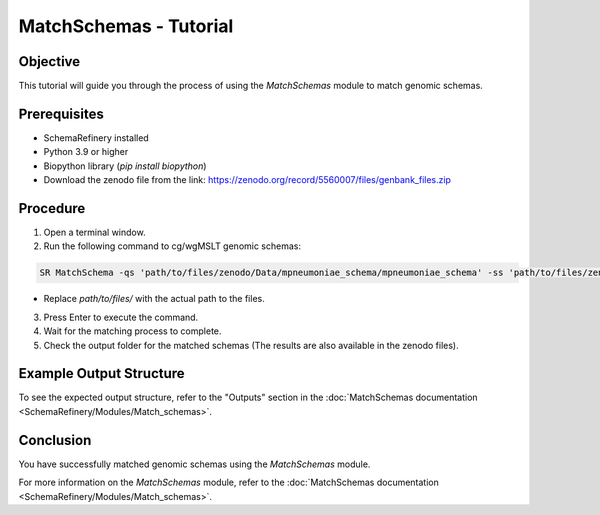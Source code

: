 MatchSchemas - Tutorial
=======================

Objective
---------

This tutorial will guide you through the process of using the `MatchSchemas` module to match genomic schemas.

Prerequisites
-------------

- SchemaRefinery installed
- Python 3.9 or higher
- Biopython library (`pip install biopython`)
- Download the zenodo file from the link: https://zenodo.org/record/5560007/files/genbank_files.zip

Procedure
---------

1. Open a terminal window.

2. Run the following command to cg/wgMSLT genomic schemas:

.. code-block:: bash

    SR MatchSchema -qs 'path/to/files/zenodo/Data/mpneumoniae_schema/mpneumoniae_schema' -ss 'path/to/files/zenodo/Data/mpneumoniae_schema/mpneumoniae_schema' -o 'path/to/files/output_folder/MatchSchemas_Results' -tt 4 -pm alleles_vs_alleles -c 6

- Replace `path/to/files/` with the actual path to the files.

3. Press Enter to execute the command.

4. Wait for the matching process to complete.

5. Check the output folder for the matched schemas (The results are also available in the zenodo files).

Example Output Structure
------------------------

To see the expected output structure, refer to the "Outputs" section in the :doc:`MatchSchemas documentation <SchemaRefinery/Modules/Match_schemas>`.

Conclusion
----------

You have successfully matched genomic schemas using the `MatchSchemas` module.

For more information on the `MatchSchemas` module, refer to the :doc:`MatchSchemas documentation <SchemaRefinery/Modules/Match_schemas>`.